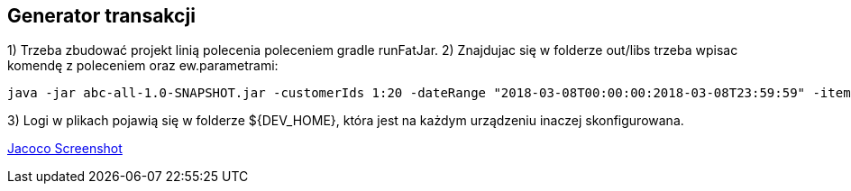 Generator transakcji
---------------------

1) Trzeba zbudować projekt linią polecenia poleceniem gradle runFatJar. 
2) Znajdujac się w folderze out/libs trzeba wpisac komendę z poleceniem oraz ew.parametrami: 

[source, java]
java -jar abc-all-1.0-SNAPSHOT.jar -customerIds 1:20 -dateRange "2018-03-08T00:00:00:2018-03-08T23:59:59" -itemsFile items.csv -itemsCount 5:15 -itemsQuantity 1:30 -eventsCount 1000 -outDir ./output


3) Logi w plikach pojawią się w folderze ${DEV_HOME}, która jest na każdym urządzeniu inaczej skonfigurowana.


https://github.com/timur27/Java-Study/blob/master/4%20-%20Transaction-Generator/jacocoScreen.png[Jacoco Screenshot]